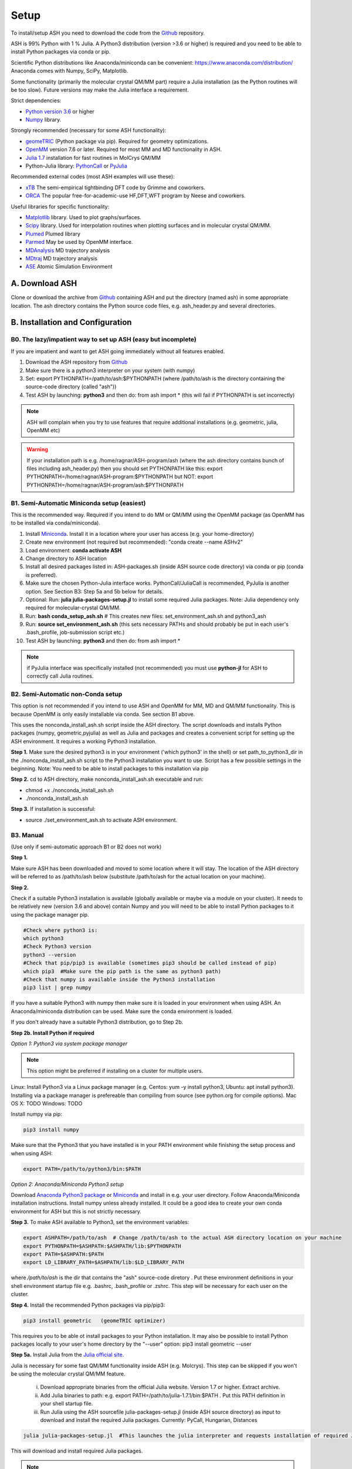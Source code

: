 .. raw:: html

     <style> .red {color:#aa0060; font-weight:bold; font-size:16px} </style>

.. role:: red

Setup
======================================
To install/setup ASH you need to download the code from the `Github <https://github.com/RagnarB83/ash>`_ repository.

ASH is 99% Python with 1 % Julia.
A Python3 distribution (version >3.6 or higher) is required and you need to be able to install Python packages via conda or pip.

Scientific Python distributions like Anaconda/miniconda can be convenient: https://www.anaconda.com/distribution/
Anaconda comes with Numpy, SciPy, Matplotlib.

Some functionality (primarily the molecular crystal QM/MM part) require a Julia installation (as the Python routines will be too slow).
Future versions may make the Julia interface a requirement.

Strict dependencies:

* `Python version 3.6 <https://www.python.org>`_ or higher
* `Numpy <https://numpy.org>`_ library.


Strongly recommended (necessary for some ASH functionality):

* `geomeTRIC <https://github.com/leeping/geomeTRIC>`_ (Python package via pip). Required for geometry optimizations.
* `OpenMM <http://openmm.org>`_ version 7.6 or later. Required for most MM and MD functionality in ASH.
* `Julia 1.7 <https://julialang.org/downloads>`_ installation for fast routines in MolCrys QM/MM
* Python-Julia library: `PythonCall <https://cjdoris.github.io/PythonCall.jl/stable/pycall/>`_ or `PyJulia <https://pyjulia.readthedocs.io/en/latest/>`_

Recommended external codes (most ASH examples will use these):

* `xTB <https://xtb-docs.readthedocs.io/en/latest/>`_ The semi-empirical tightbinding DFT code by Grimme and coworkers.
* `ORCA <https://orcaforum.kofo.mpg.de>`_ The popular free-for-academic-use HF,DFT,WFT program by Neese and coworkers.


Useful libraries for specific functionality:

* `Matplotlib <https://matplotlib.org>`_ library. Used to plot graphs/surfaces.
* `Scipy <https://www.scipy.org>`_ library. Used for interpolation routines when plotting surfaces and in molecular crystal QM/MM.
* `Plumed <https://www.plumed.org>`_ Plumed library
* `Parmed <https://parmed.github.io/ParmEd/html/index.html>`_ May be used by OpenMM interface.
* `MDAnalysis <https://www.mdanalysis.org>`_ MD trajectory analysis
* `MDtraj <https://www.mdtraj.org>`_ MD trajectory analysis
* `ASE <https://wiki.fysik.dtu.dk/ase/>`_ Atomic Simulation Environment


##############################################
A. Download ASH
##############################################
Clone or download the archive from `Github <https://github.com/RagnarB83/ash>`_ containing ASH and put the directory (named ash) in some appropriate location.
The ash directory contains the Python source code files, e.g. ash_header.py and several directories.


##################################################
B. Installation and Configuration
##################################################

***************************************************************
B0. The lazy/impatient way to set up ASH (easy but incomplete)
***************************************************************

If you are impatient and want to get ASH going immediately without all features enabled.

1. Download the ASH repository from `Github <https://github.com/RagnarB83/ash>`_
2. Make sure there is a python3 interpreter on your system (with numpy)
3. Set: export PYTHONPATH=/path/to/ash:$PYTHONPATH   (where /path/to/ash is the directory containing the source-code directory (called "ash"))
4. Test ASH by launching: **python3**  and then do: from ash import *        (this will fail if PYTHONPATH is set incorrectly)

.. note:: ASH will complain when you try to use features that require additional installations (e.g. geometric, julia, OpenMM etc)

.. warning:: If your installation path is e.g. /home/ragnar/ASH-program/ash  (where the ash directory contains bunch of files including ash_header.py) then you should set PYTHONPATH like this: export PYTHONPATH=/home/ragnar/ASH-program:$PYTHONPATH   but NOT:  export PYTHONPATH=/home/ragnar/ASH-program/ash:$PYTHONPATH


*****************************************************
B1. Semi-Automatic Miniconda setup (easiest)
*****************************************************

This is the recommended way. Required if you intend to do MM or QM/MM using the OpenMM package (as OpenMM has to be installed via conda/miniconda).

1. Install `Miniconda <https://docs.conda.io/en/latest/miniconda.html>`_.  Install it in a location where your user has access (e.g. your home-directory)
2. Create new environment (not required but recommended): "conda create \-\-name ASHv2"
3. Load environment: **conda activate ASH**
4. Change directory to ASH location 
5. Install all desired packages listed in: ASH-packages.sh (inside ASH source code directory) via conda or pip (conda is preferred).
6. Make sure the chosen Python-Julia interface works. PythonCall/JuliaCall is recommended, PyJulia is another option. See Section B3: Step 5a and 5b below for details.
7. Optional: Run: **julia julia-packages-setup.jl** to install some required Julia packages. Note: Julia dependency only required for molecular-crystal QM/MM.
8. Run: **bash conda_setup_ash.sh** # This creates new files: set_environment_ash.sh and python3_ash
9. Run: **source set_environment_ash.sh**  (this sets necessary PATHs and should probably be put in each user's .bash_profile, job-submission script etc.)
10. Test ASH by launching: **python3**  and then do: from ash import *

.. note:: if PyJulia interface was specifically installed (not recommended) you must use **python-jl** for ASH to correctly call Julia routines.

*****************************************************
B2. Semi-Automatic non-Conda setup
*****************************************************

This option is not recommended if you intend to use ASH and OpenMM for MM, MD and QM/MM functionality. 
This is because OpenMM is only easily installable via conda. See section B1 above.

This uses the nonconda_install_ash.sh script inside the ASH directory.
The script downloads and installs Python packages (numpy, geometric,pyjulia) as well as Julia and packages and creates a convenient script for setting up the ASH environment. It requires a working Python3 installation.

**Step 1.** Make sure the desired python3 is in your environment ('which python3' in the shell) or set path_to_python3_dir in the ./nonconda_install_ash.sh script to the Python3 installation you want to use. Script has a few possible settings in the beginning.
Note: You need to be able to install packages to this installation via pip 

**Step 2.** cd to ASH directory, make nonconda_install_ash.sh executable and run: 

- chmod +x ./nonconda_install_ash.sh
- ./nonconda_install_ash.sh

**Step 3.** If installation is successful:

- source ./set_environment_ash.sh    to activate ASH environment.


*****************************************************
B3. Manual
*****************************************************

(Use only if semi-automatic approach B1 or B2 does not work)

**Step 1.** 

Make sure ASH has been downloaded and moved to some location where it will stay.
The location of the ASH directory will be referred to as /path/to/ash below (substitute /path/to/ash for the actual location on your machine).

**Step 2.** 

Check if a suitable Python3 installation is available (globally available or maybe via a module on your cluster). It needs to be relatively new (version 3.6 and above) contain Numpy and you will need to be able to install Python packages to it using the package manager pip. 

.. code-block:: shell

    #Check where python3 is:
    which python3
    #Check Python3 version
    python3 --version
    #Check that pip/pip3 is available (sometimes pip3 should be called instead of pip)
    which pip3  #Make sure the pip path is the same as python3 path)
    #Check that numpy is available inside the Python3 installation
    pip3 list | grep numpy


If you have a suitable Python3 with numpy then make sure it is loaded in your environment when using ASH.
An Anaconda/miniconda distribution can be used. Make sure the conda environment is loaded.

If you don't already have a suitable Python3 distribution, go to Step 2b.


**Step 2b. Install Python if required** 

*Option 1: Python3 via system package manager*

.. note:: This option might be preferred if installing on a cluster for multiple users.

Linux: Install Python3 via a Linux package manager (e.g. Centos: yum -y install python3, Ubuntu: apt install python3).
Installing via a package manager is prefereable than compiling from source (see python.org for compile options).
Mac OS X: TODO
Windows: TODO

Install numpy via pip:

.. code-block:: shell

    pip3 install numpy


Make sure that the Python3 that you have installed is in your PATH environment while finishing the setup process and when using ASH:

.. code-block:: shell

    export PATH=/path/to/python3/bin:$PATH



*Option 2: Anaconda/Miniconda Python3 setup*

Download `Anaconda Python3 package <https://www.anaconda.com/products/individual>`_ or `Miniconda <https://docs.conda.io/en/latest/miniconda.html>`_ and install in e.g. your user directory.
Follow Anaconda/Miniconda installation instructions. Install numpy unless already installed. It could be a good idea to create your own conda environment for ASH but this is not strictly necessary.


**Step 3.** To make ASH available to Python3, set the environment variables:

.. code-block:: shell
    
    export ASHPATH=/path/to/ash  # Change /path/to/ash to the actual ASH directory location on your machine
    export PYTHONPATH=$ASHPATH:$ASHPATH/lib:$PYTHONPATH
    export PATH=$ASHPATH:$PATH
    export LD_LIBRARY_PATH=$ASHPATH/lib:$LD_LIBRARY_PATH

where */path/to/ash* is the dir that contains the "ash" source-code diretory .
Put these environment definitions in your shell environment startup file e.g. .bashrc, .bash_profile or .zshrc.
This step will be necessary for each user on the cluster.

**Step 4.** Install the recommended Python packages via pip/pip3:

.. code-block:: shell

    pip3 install geometric   (geomeTRIC optimizer)

This requires you to be able ot install packages to your Python installation. It may also be possible to install Python packages
locally to your user's home directory by the "--user" option:  pip3 install geometric --user


**Step 5a.** Install Julia from the `Julia official site <https://julialang.org/downloads>`_.

Julia is necessary for some fast QM/MM functionality inside ASH (e.g. Molcrys). This step can be skipped if you won't be using the molecular crystal QM/MM feature.

 i) Download appropriate binaries from the official Julia website. Version 1.7 or higher. Extract archive.
 ii) Add Julia binaries to path: e.g. export PATH=/path/to/julia-1.7.1/bin:$PATH . Put this PATH definition in your shell startup file.
 iii) Run Julia using the ASH sourcefile julia-packages-setup.jl (inside ASH source directory) as input to download and install the  required Julia packages. Currently: PyCall, Hungarian, Distances

.. code-block:: shell

    julia julia-packages-setup.jl  #This launches the julia interpreter and requests installation of required Julia packages for ASH.

This will download and install required Julia packages.

.. note:: To avoid having to setup the Julia packages for each user on a computing cluster, one can specify a global Julia package-store-location: export JULIA_DEPOT_PATH=/path/to/julia-packages-dir  before running :  julia julia-packages-setup.jl


If there is an error like this: ERROR: SystemError: opening file "/path/to/.julia/registries/General/Registry.toml": No such file or directory
Then execute in shell: rm -rf ~/.julia/registries/General

**Step 5b.** Install Julia-Python interface

ASH requires a Python-Julia library in order to enable communication between Python and Julia.
The options are: `PythonCall <https://cjdoris.github.io/PythonCall.jl/stable/pycall/>`_ and `PyJulia <https://pyjulia.readthedocs.io/en/latest/>`_
ASH currently supports both but the newer PythonCall is currently recommended due to PyJulia currently requiring to call ASH with a modified Python interpreter (python-jl) due to static libpython issues.

:red:`Important:` Make sure the correct Python environment is active before proceeding. Check that the pip or pip3 executable is available and corresponds to the Python you want:

:red:`Important:` Make sure the Julia executable is in your PATH already.

.. code-block:: shell

    which pip
    which pip3

Then install using pip/pip3:

**PythonCall/JuliaCall option:**

.. code-block:: shell

    pip3 install juliacall

Once juliacall is installed, check that it is working correctly by: 

1. Launch python3 interactive session : 

.. code-block:: shell

    python3 # in shell

2. Run in python3 session: 

.. code-block:: python3

    import juliacall   #This will try to import the PythonCall/Juliacall interface, will check for Julia availability etc. 
    juliacall.Main.sin(34.5) #This will call the Julia sin function.

If no errors then things should be good to go for ASH.

**PyJulia option:**

.. code-block:: shell

    pip3 install julia



* The Pyjulia executable, *python-jl* (available after pip3 install julia) must generally be used if Julia routines are called by ASH. It is needed for the PyJulia interface to work properly.

* Make sure the correct Python3 environment is active. Otherwise ASH will not work.

* The regular Python3 executable, *python3*  can also be used to run ASH scripts and is recommended if you don't require ASH to launch Julia routines (molcrystal-QM/MM primarily). There may be warnings about the Python-Julia-interface not working. These warnings can be ignored . For large systems or when using QM/MM-Molcrys, this is not a good option, however, as very slow Python routines will be used for time-consuming steps.


#########################################
C. Install External Programs
#########################################

See also ASH-packages.sh in ASH source code directory!

**Step 1.** Install desired QM program(s):

* `ORCA <https://orcaforum.kofo.mpg.de>`_ is a recommended QM code (flexible interface in ASH). See installation instructions on the `ORCA Input Library <https://sites.google.com/site/orcainputlibrary/setting-up-orca>`_. The path to ORCA needs to be in PATH and LD_LIBRARY_PATH of your shell and later your jobscript.
* `xTB <https://xtb-docs.readthedocs.io>`_ needs to be in PATH and later your jobscript.


Optional Python packages to install via pip (depends on whether you will use the interfaces to PySCF and PyFrame):

* `PySCF <http://www.pyscf.org/>`_
* `PyFrame <https://gitlab.com/FraME-projects/PyFraME>`_:


.. code-block:: shell

    pip3 install pyscf       #PySCF QM program
    pip3 install pyframe     #polarizable embedding helper tool

Optional installation of the `Psi4 <http://www.psicode.org/>`_ QM code (if you intend to use it), best done via Conda:

.. code-block:: shell

    conda install psi4 psi4-rt -c psi4


**Step 2.** Optional: Install OpenMM

For general MM, QM/MM and MD functionality in ASH,  the `OpenMM program <http://openmm.org>`_ must be available.
It can be installed using conda.

.. code-block:: shell

    conda install -c conda-forge openmm



#########################################
D. Test ASH
#########################################

Test if things work in general:
python3 /path/to/ash/ash/test_ash.py   #This runs a basic test job using the regular Python interpreter
python-jl /path/to/ash/ash/test_ash.py   #Only required when PyJulia is used



Example ASH script to try out with an external QM code (geometry optimization of H2O using ORCA):

.. code-block:: shell

    python3 first-ash-job.py


first-ash-job.py:

.. code-block:: python

    from ash import *

    #Create H2O fragment
    coords="""
    O       -1.377626260      0.000000000     -1.740199718
    H       -1.377626260      0.759337000     -1.144156718
    H       -1.377626260     -0.759337000     -1.144156718
    """
    H2O=Fragment(coordsstring=coords, charge=0, mult=1)

    #Defining ORCA-related variables
    orcasimpleinput="! BP86 def2-SVP def2/J tightscf"

    ORCAcalc = ORCATheory(orcasimpleinput=orcasimpleinput)

    #Geometry optimization
    geomeTRICOptimizer(fragment=H2O, theory=ORCAcalc, coordsystem='tric')



#########################################
E. Installation problems
#########################################

**python-jl (PyJulia) problem**

If you get an error message when launching python-jl (only when PyJulia has been installed) that looks like the following:

.. code-block:: text

    File "/home/bjornsson/ash/python3_ash", line 9, in <module>
    sys.exit(main())
    File "/home/bjornsson/.local/lib/python3.8/site-packages/julia/python_jl.py", line 114, in main
    execprog([julia, "-e", script_jl, "--"] + unused_args)
    ...
    FileNotFoundError: [Errno 2] No such file or directory

This means that the Python-Julia interface is not completely working.
Check the following:

1. Is Julia accessible from the shell?, i.e. does typing *julia* in the shell, launch the Julia interpreter ? If not then the PATH to Julia bin dir needs to set: export PATH=/path/to/julia/bin:$PATH
2. Something went wrong in the installation of Julia or PyJulia. Go through these steps again.
3. Make sure you are using the same Python environment you used when you installed things.
4. Set up PyCall for each Julia user environment (this updates ~/.julia dir)


